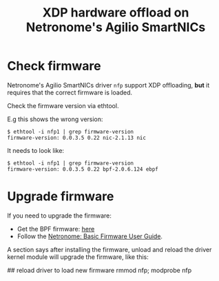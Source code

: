 # -*- fill-column: 76; -*-
#+TITLE: XDP hardware offload on Netronome's Agilio SmartNICs
#+OPTIONS: ^:nil

* Check firmware

Netronome's Agilio SmartNICs driver =nfp= support XDP offloading, *but* it
requires that the correct firmware is loaded.

Check the firmware version via ethtool.

E.g this shows the wrong version:
#+begin_example
$ ethtool -i nfp1 | grep firmware-version
firmware-version: 0.0.3.5 0.22 nic-2.1.13 nic
#+end_example

It needs to look like:
#+begin_example
$ ethtool -i nfp1 | grep firmware-version
firmware-version: 0.0.3.5 0.22 bpf-2.0.6.124 ebpf
#+end_example

* Upgrade firmware

If you need to upgrade the firmware:
 - Get the BPF firmware: [[https://help.netronome.com/support/solutions/articles/36000050009-agilio-ebpf-2-0-6-extended-berkeley-packet-filter][here]]
 - Follow the [[https://help.netronome.com/support/solutions/articles/36000049975-basic-firmware-user-guide][Netronome: Basic Firmware User Guide]].

A section says after installing the firmware, unload and reload the driver
kernel module will upgrade the firmware, like this:

#+begin_export
 ## reload driver to load new firmware
 rmmod nfp; modprobe nfp
#+end_export

